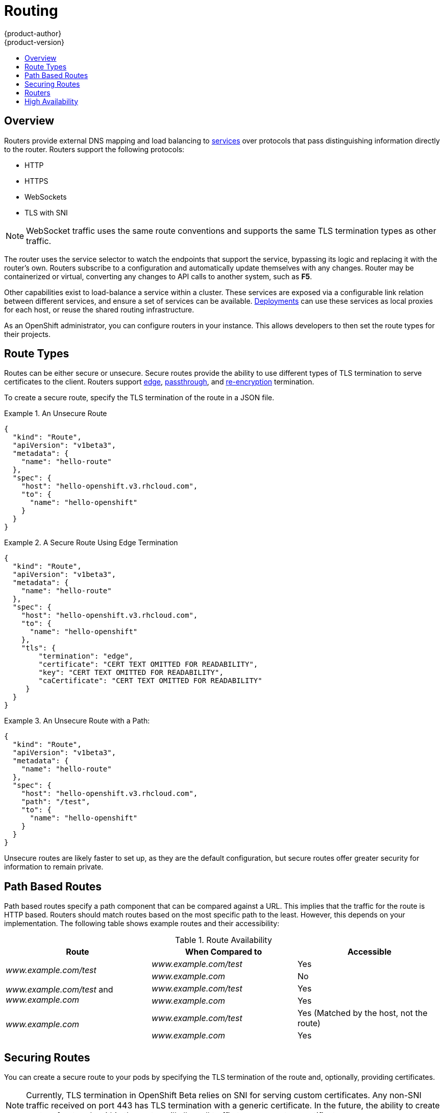 = Routing
{product-author}
{product-version}
:data-uri:
:icons:
:experimental:
:toc: macro
:toc-title:

toc::[]

== Overview
Routers provide external DNS mapping and load balancing to
link:kubernetes_model.html#service[services] over protocols that pass
distinguishing information directly to the router. Routers support the following
protocols:

- HTTP
- HTTPS
- WebSockets
- TLS with SNI

NOTE: WebSocket traffic uses the same route conventions and supports the same
TLS termination types as other traffic.

The router uses the service selector to watch the endpoints that support the
service, bypassing its logic and replacing it with the router's own. Routers
subscribe to a configuration and automatically update themselves with any
changes. Router may be containerized or virtual, converting any changes to API
calls to another system, such as *F5*.

Other capabilities exist to load-balance a service within a cluster. These
services are exposed via a configurable link relation between different
services, and ensure a set of services can be available.
link:../../dev_guide/deployments.html[Deployments] can use these services as
local proxies for each host, or reuse the shared routing infrastructure.

As an OpenShift administrator, you can configure routers in your instance. This
allows developers to then set the route types for their projects.

== Route Types
Routes can be either secure or unsecure. Secure routes provide the ability to
use different types of TLS termination to serve certificates to the client.
Routers support link:#edge-termination[edge],
link:#passthrough-termination[passthrough], and
link:#re-encryption-termination[re-encryption] termination.

To create a secure route, specify the TLS termination of the route in a JSON
file.

.An Unsecure Route
====

----
{
  "kind": "Route",
  "apiVersion": "v1beta3",
  "metadata": {
    "name": "hello-route"
  },
  "spec": {
    "host": "hello-openshift.v3.rhcloud.com",
    "to": {
      "name": "hello-openshift"
    }
  }
}
----
====

.A Secure Route Using Edge Termination
====

----
{
  "kind": "Route",
  "apiVersion": "v1beta3",
  "metadata": {
    "name": "hello-route"
  },
  "spec": {
    "host": "hello-openshift.v3.rhcloud.com",
    "to": {
      "name": "hello-openshift"
    },
    "tls": {
        "termination": "edge",
        "certificate": "CERT TEXT OMITTED FOR READABILITY",
        "key": "CERT TEXT OMITTED FOR READABILITY",
        "caCertificate": "CERT TEXT OMITTED FOR READABILITY"
     }
  }
}
----
====

.An Unsecure Route with a Path:
====

----
{
  "kind": "Route",
  "apiVersion": "v1beta3",
  "metadata": {
    "name": "hello-route"
  },
  "spec": {
    "host": "hello-openshift.v3.rhcloud.com",
    "path": "/test",
    "to": {
      "name": "hello-openshift"
    }
  }
}
----

====

Unsecure routes are likely faster to set up, as they are the default configuration, but secure routes offer greater security for information to remain private.

== Path Based Routes
Path based routes specify a path component that can be compared against a URL. This implies that the traffic for the route is HTTP based. Routers should match routes based on the most specific path to the least. However, this depends on your implementation. The following table shows example routes and their accessibility:

////
*  For a route with \_www.example.com/test_:
** \_www.example.com/test_ should be accessible
** \_www.example.com_ should not be accessible
*  For routes with \_www.example.com/test_ and \_www.example.com_:
** \_www.example.com/test_ should be accessible
** \_www.example.com_ should be accessible
*  For routes with \_www.example.com_:
** \_www.example.com/test_ should be accessible (matched by the host, not the route)
** \_www.example.com_ should be accessible
////

.Route Availability
[cols="3*", options="header"]
|===
|Route |When Compared to |Accessible

.2+|_www.example.com/test_ |_www.example.com/test_ |Yes

|_www.example.com_ |No

.2+|_www.example.com/test_ and _www.example.com_ |_www.example.com/test_ |Yes

|_www.example.com_ |Yes

.2+|_www.example.com_ |_www.example.com/test_ |Yes (Matched by the host, not the route)

|_www.example.com_ |Yes
|===

== Securing Routes
You can create a secure route to your pods by specifying the TLS termination of
the route and, optionally, providing certificates.

NOTE: Currently, TLS termination in OpenShift Beta relies on SNI for serving
custom certificates. Any non-SNI traffic received on port 443 has TLS
termination with a generic certificate. In the future, the ability to create
custom front ends within the router will allow all traffic to serve custom
certificates.

By default, OpenShift routes are unsecure, but can be set to any of the
following three types of secure TLS termination.

[[edge-termination]]
*Edge Termination*

With edge termination, TLS termination occurs prior to traffic reaching its
destination. TLS certificates are served by the front end of the router.

You can configure edge termination on your route by specifying the following:

.Configuring Edge Termination
====

----
{
  "kind": "Route",
  "apiVersion": "v1beta3",
  "metadata": {
    "name": "hello-route"
  },
  "spec": {
    "host": "hello-openshift.v3.rhcloud.com",
    "to": {
      "name": "hello-openshift"
    },
    "tls": {
        "termination": "edge", <1>
        "certificate": "CERT TEXT OMITTED FOR READABILITY", <2>
        "key": "CERT TEXT OMITTED FOR READABILITY", <3>
        "caCertificate": "CERT TEXT OMITTED FOR READABILITY" <4>
     }
  }
}
----

<1> Set the `*termination*` field to `edge`.
<2> Set the `*certificate*` field to the contents of the certificate file. See
the link:#special-notes[special notes] below.
<3> Set the `*key*` field to the contents of the key file. See the
link:#special-notes[special notes] below.
<4> Set the `*caCertificate*` field to the contents of the CA certificate file.
See the link:#special-notes[special notes] below.
====

[[passthrough-termination]]
*Passthrough Termination*

With passthrough termination, encrypted traffic is sent straight to the
destination without the router providing TLS termination.

You can configure passthrough termination on your route by specifying the
following:

.Configuring Passthrough Termination
====

----
{
  "kind": "Route",
  "apiVersion": "v1beta3",
  "metadata": {
    "name": "hello-route"
  },
  "spec": {
    "host": "hello-openshift.v3.rhcloud.com",
    "to": {
      "name": "hello-openshift"
    },
    "tls": { "termination" : "passthrough" } <1>
  }
}
----

<1> Set the `*termination*` field to `passthrough`.
====

The destination, such as an *Nginx*, *Apache*, or another *HAProxy* instance, is
then responsible for serving certificates for the traffic.

[[re-encryption-termination]]
*Re-encryption Termination*

Re-encryption is a type of edge termination where the client encrypts
communication with a certificate, which is then re-encrypted with a different
certificate when the traffic reaches the destination. The router uses health
checks to determine the authenticity of the host.

You can configure re-encryption termination on your route by specifying the
following:

.Configuring Re-encryption Termination
====

----
{
  "kind": "Route",
  "apiVersion": "v1beta3",
  "metadata": {
    "name": "hello-route"
  },
  "spec": {
    "host": "hello-openshift.v3.rhcloud.com",
    "to": {
      "name": "hello-openshift"
    },
    "tls": {
        "termination": "reencrypt", <1>
        "certificate": "CERT TEXT OMITTED FOR READABILITY", <2>
        "key": "CERT TEXT OMITTED FOR READABILITY", <3>
        "caCertificate": "CERT TEXT OMITTED FOR READABILITY", <4>
        "destinationCaCertificate": "CERT TEXT OMITTED FOR READABILITY" <5>
     }
  }
}
----

<1> Set the `*termination*` field to `reencrypt`.
<2> Set the `*certificate*` field to the contents of the certificate file. See
the link:#special-notes[special notes] below.
<3> Set the `*key*` field to the contents of the key file. See the
link:#special-notes[special notes] below.
<4> Set the `*caCertificate*` field to the contents of the CA certificate file.
See the link:#special-notes[special notes] below.
<5> Use the `*destinationCaCertificate*` field to validate the secure connection
from the router to the destination, specific to each implementation. See the
link:#special-notes[special notes] below.
====

[[wildcard-certificates]]
*Wildcard Certificates*

Based on the implementation, you may be able to use a default certificate. Default certificates
are useful for implementing a wildcard certificate for the router.  For example, if you have
many routes that end in example.com you may wish to install a router with a wild card
certificate for `*.example.com`.

To provide the default certificate to the router you must specify it in the create command with
the default-cert option. The certificate should be a concatenated file of the key, certificate,
and any CA certificates that are required by the browser. The certificate should be in a
form acceptable by the underlying router implementation. In the case of HAProxy it should be a
PEM based certificate.

****
`oadm router --credentials="$OPENSHIFTCONFIG" --default-cert=/full/path/to/certificate.pem`
****

For HAProxy, if a default certificate is provided, it will load it first. The certificate that
is loaded first will be presented to any route that matches the CN on the certificate and
any route that is secure but does not match any configured certificates. For example, if
the default certificate is for `\*.example.com` and a secure route for `www.foo.com` is created
with no certificates the route will still be written and the router will serve the `*.example.com`
certficiate. This may result in a browser warning for users since the CN on the certificate
does not match the url.

If no default certificate is supplied, the HAProxy router will default to a generic, expired
certificate that is provided in the base image.

[[special-notes]]
*Special Notes About Secure Routes*

Currently, password protected key files are not supported. HAProxy prompts you
for a password upon starting and does not have a way to automate this process.
To remove a passphrase from a keyfile, you can run:

****
`# openssl rsa -in _<passwordProtectedKey.key>_ -out _<new.key>_`
****

When creating a secure route, you must include your certificate files as a
single line of text. Replace the existing line breaks with:

****
`\n`
****

== Routers
A template router provides certain infrastructure information to the underlying
router implementation, such as:

- A wrapper that watches endpoints and routes.
- Endpoint and route data, which is saved into a consumable form.
- Passing the internal state to a configurable template and executing the
template.
- Calling a reload script.

Router plug-ins assume they can bind to host ports 80 and 443. This is to allow
external traffic to route to the host and subsequently through the router.
Routers also assume that networking is configured such that it can access all
pods in the cluster.

At the time of writing, a template router is the single type of router plug-in
available in OpenShift.

[[haproxy-template-router]]
*HAProxy Template Router*

The HAProxy template router implementation is the reference implementation for a
template router plug-in. This uses the `openshift/origin-haproxy-router`
repository to run an HAProxy instance alongside the template router plug-in. To
test routes, an install command is provided.


Check the default router ("router"):

****
$ `oadm router --dry-run`
****

See what the router would look like if created:

****
$ `oadm router -o json`
****

Create a router if it does not exist:

****
$ `oadm router router-west --replicas=2 --credentials="$OPENSHIFTCONFIG"`
****

Use a different router image and see the router configuration:

****
$ `oadm router region-west -o yaml --images=myrepo/somerouter:mytag`
****

NOTE: This command is currently being actively developed. It is intended to simplify the tasks of setting up routers in a new installation.

The following diagram illustrates how data flows from the master through the
plug-in and finally into an HAProxy configuration:

.HAProxy Router Data Flow
image:router_model.png[HAProxy Router Data Flow]

////
== Highly-available Routers
You can configure a highly-available router setup by running multiple instances
of the router pod and fronting them with a balancing tier. This can be something
as simple as DNS round robin or as complex as multiple load-balancing layers.


=== DNS Round Robin [[dns-round-robin]]

As a simple example, you can create a zone file for a DNS server, such as BIND,
that maps multiple A records for a single domain name. When clients do a lookup,
they are given one of the many records, in order, as a round robin scheme.

[NOTE]
====
The procedure below uses wildcard DNS with multiple A records to achieve the
desired round robin. The wildcard could be further distributed into shards with:

****
`*._<shard>_`
****
====

.To Configure Simple DNS Round Robin:
. Add a new zone that points to your file:
+
====

----
#### named.conf
    zone "v3.rhcloud.com" IN {
            type master;
            file "v3.rhcloud.com.zone";
    };

----
====

. Define the round robin mappings for the DNS lookup:
+
====

----
#### v3.rhcloud.com.zone
    $ORIGIN v3.rhcloud.com.

    @       IN      SOA     . v3.rhcloud.com. (
                         2009092001         ; Serial
                             604800         ; Refresh
                              86400         ; Retry
                            1206900         ; Expire
                                300 )       ; Negative Cache TTL
            IN      NS      ns1.v3.rhcloud.com.
    ns1     IN      A       127.0.0.1
    *       IN      A       10.245.2.2
            IN      A       10.245.2.3


----
====

. Test the entry. The following example test uses `dig` (available in the
*bind-utils* package) in a *Vagrant* environment to show multiple answers for
the same lookup. Performing multiple pings shows the resolution swapping between
IP addresses:
+
[options="nowrap"]
====

----

$ dig hello-openshift.shard1.v3.rhcloud.com

; <<>> DiG 9.9.4-P2-RedHat-9.9.4-16.P2.fc20 <<>> hello-openshift.shard1.v3.rhcloud.com
;; global options: +cmd
;; Got answer:
;; ->>HEADER<<- opcode: QUERY, status: NOERROR, id: 36389
;; flags: qr aa rd; QUERY: 1, ANSWER: 2, AUTHORITY: 1, ADDITIONAL: 2
;; WARNING: recursion requested but not available

;; OPT PSEUDOSECTION:
; EDNS: version: 0, flags:; udp: 4096
;; QUESTION SECTION:
;hello-openshift.shard1.v3.rhcloud.com. IN A

;; ANSWER SECTION:
hello-openshift.shard1.v3.rhcloud.com. 300 IN A	10.245.2.2
hello-openshift.shard1.v3.rhcloud.com. 300 IN A	10.245.2.3

;; AUTHORITY SECTION:
v3.rhcloud.com.		300	IN	NS	ns1.v3.rhcloud.com.

;; ADDITIONAL SECTION:
ns1.v3.rhcloud.com.	300	IN	A	127.0.0.1

;; Query time: 5 msec
;; SERVER: 10.245.2.3#53(10.245.2.3)
;; WHEN: Wed Nov 19 19:01:32 UTC 2014
;; MSG SIZE  rcvd: 132

$ ping hello-openshift.shard1.v3.rhcloud.com
PING hello-openshift.shard1.v3.rhcloud.com (10.245.2.3) 56(84) bytes of data.
...
^C
--- hello-openshift.shard1.v3.rhcloud.com ping statistics ---
2 packets transmitted, 2 received, 0% packet loss, time 1000ms
rtt min/avg/max/mdev = 0.272/0.573/0.874/0.301 ms

$ ping hello-openshift.shard1.v3.rhcloud.com
[...]
----

====

The following steps describe how to setup a highly available router environment with IP failover in a 3-step operation:

=== Step 1: Label the infrastructures nodes for the service (router)
Strictly speaking, this step can be optional as you can run the router instances on any of the nodes in your Kubernetes cluster and use Virtual IP addresses (VIPs) that can "float" within those nodes.

However that said, it is recommended you provision certain infrastructure nodes to run the routers and have VIPs that can "float" amongst these nodes. In a complex and possibly bigger cluster, you probably may be already doing something similar so that nodes may be filtered on constraints or requirements specified (e.g. nodes with SSD drives or higher cpu/memory/disk requirements, etc).

In our example, let us define this label or constraint as router instances servicing traffic in the US west geography "ha-router=geo-us-west".

****
`$ openshift kube label nodes openshift-minion-{5,6,7,8,9} "ha-router=geo-us-west"`
****

=== Step 2: Run the IP service (router) with 2 or more replicas
As described earlier in this document, start the router with atleast 2 replicas on nodes matching the constraints or label we used in step 1. In our example, we are going to run 3 instances.
It is worth noting here that we are running a lesser number of replicas for the router than available nodes. This is so that in the case of node failures, Kubernetes will still be able ensure that we have 3 instances available - until of course the number of available "ha-router=geo-us-west" nodes is below 3.
Additionally, it is worth mentioning here that the router uses the host network (and ports 80 and 443) and hence we are running a lesser number of replicas to ensure a higher service level availability (SLA). If there are no constraints on the service being setup for failover, we could just as well target the service to run on one or more or even all of the labelled nodes.

****
`$ oadm router ha-router-us-west --replicas=3 --labels="ha-router=geo-us-west" --credentials="$OPENSHIFTCONFIG" --create`
****

=== Step 3: Configure IP failover for the service (router)
The final step is to configure the virtual IPs and failover for the nodes labelled in step 1 (with "ha-router=geo-us-west"). Ensure the number of replicas matches the number of nodes that satisfy the constraint or label we used in step 1. Specify the virtual IP address and the port that the IP failover should monitor (port 80 for the router) on those instances.

****
`$ oadm ipfailover ha-router-us-west --replicas=5 --selector="ha-router=geo-us-west" --virtual-ips="10.245.2.101-105" --watch-port=80 --credentials="$OPENSHIFTCONFIG" --create`
****
////

== High Availability
You can link:../../admin_guide/high_availability.html[set up a highly-available router or network service] on your OpenShift cluster using IP failover.
